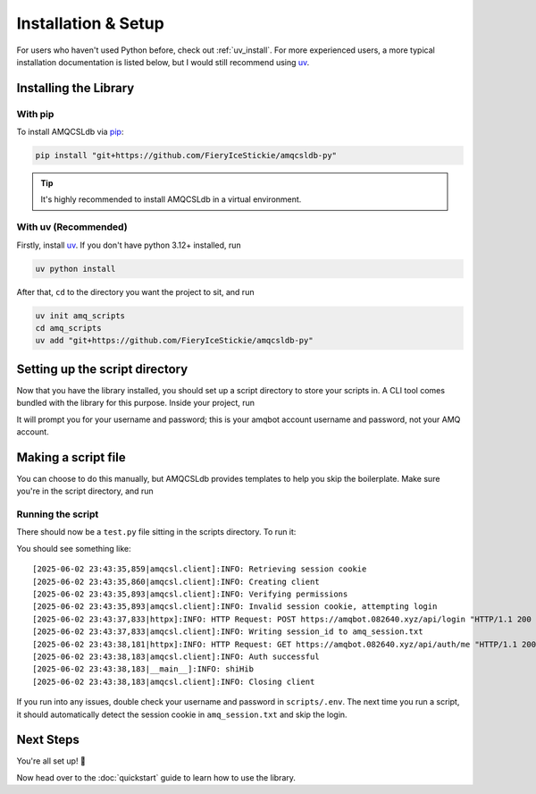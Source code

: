 .. |uv| replace:: `uv <https://github.com/astral-sh/uv>`__
.. |venv| replace:: `venv <https://docs.python.org/3/library/venv.html>`__
.. |pip| replace:: `pip <https://pip.pypa.io/en/stable/>`__

Installation & Setup
=====================

For users who haven't used Python before, check out :ref:`uv_install`. For more experienced
users, a more typical installation documentation is listed below, but I would still recommend
using |uv|.

Installing the Library
-----------------------

With pip
~~~~~~~~
To install AMQCSLdb via |pip|:

.. code-block:: zsh

   pip install "git+https://github.com/FieryIceStickie/amqcsldb-py"

.. tip::
   It's highly recommended to install AMQCSLdb in a virtual environment.

.. _uv_install:

With uv (**Recommended**)
~~~~~~~~~~~~~~~~~~~~~~~~~

Firstly, install |uv|. If you don't have python 3.12+ installed, run

.. code-block:: zsh

   uv python install

After that, ``cd`` to the directory you want the project to sit, and run

.. code-block:: zsh

   uv init amq_scripts
   cd amq_scripts
   uv add "git+https://github.com/FieryIceStickie/amqcsldb-py"


Setting up the script directory
--------------------------------

Now that you have the library installed, you should set up a script directory to store your scripts in.
A CLI tool comes bundled with the library for this purpose. Inside your project, run

.. tab-set::

   .. tab-item:: Normal

      .. code-block:: zsh

         python3 -m amqcsl init scripts
         cd scripts

   .. tab-item:: With uv

      .. code-block:: zsh

         uv run amqcsl init scripts
         cd scripts

It will prompt you for your username and password; this is your amqbot account username and password, not your AMQ account.

Making a script file
--------------------

You can choose to do this manually, but AMQCSLdb provides templates to help you skip the
boilerplate. Make sure you're in the script directory, and run

.. tab-set::

   .. tab-item:: Normal

      .. code-block:: zsh

         python3 -m amqcsl make test.py

   .. tab-item:: With uv

      .. code-block:: zsh

         uv run amqcsl make test.py

Running the script
~~~~~~~~~~~~~~~~~~

There should now be a ``test.py`` file sitting in the scripts directory. To run it:

.. tab-set::

   .. tab-item:: Normal

      .. code-block:: zsh

         python3 test.py

   .. tab-item:: With uv

      .. code-block:: zsh

         uv run test.py

You should see something like::

    [2025-06-02 23:43:35,859|amqcsl.client]:INFO: Retrieving session cookie
    [2025-06-02 23:43:35,860|amqcsl.client]:INFO: Creating client
    [2025-06-02 23:43:35,893|amqcsl.client]:INFO: Verifying permissions
    [2025-06-02 23:43:35,893|amqcsl.client]:INFO: Invalid session cookie, attempting login
    [2025-06-02 23:43:37,833|httpx]:INFO: HTTP Request: POST https://amqbot.082640.xyz/api/login "HTTP/1.1 200 OK"
    [2025-06-02 23:43:37,833|amqcsl.client]:INFO: Writing session_id to amq_session.txt
    [2025-06-02 23:43:38,181|httpx]:INFO: HTTP Request: GET https://amqbot.082640.xyz/api/auth/me "HTTP/1.1 200 OK"
    [2025-06-02 23:43:38,183|amqcsl.client]:INFO: Auth successful
    [2025-06-02 23:43:38,183|__main__]:INFO: shiHib
    [2025-06-02 23:43:38,183|amqcsl.client]:INFO: Closing client

If you run into any issues, double check your username and password in ``scripts/.env``. The next
time you run a script, it should automatically detect the session cookie in ``amq_session.txt`` and
skip the login.

Next Steps
----------

You're all set up! 🎉

Now head over to the :doc:`quickstart` guide to learn how to use the library.
